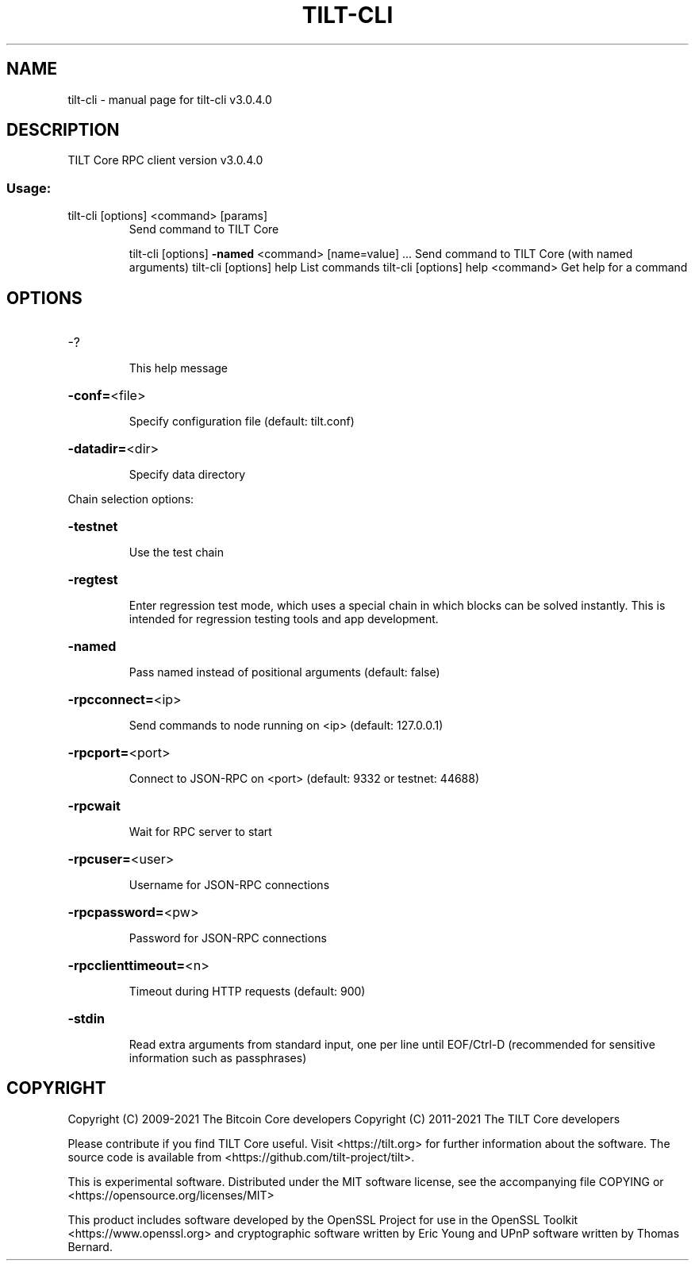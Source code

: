 .\" DO NOT MODIFY THIS FILE!  It was generated by help2man 1.47.3.
.TH TILT-CLI "1" "February 2022" "tilt-cli v3.0.4.0" "User Commands"
.SH NAME
tilt-cli \- manual page for tilt-cli v3.0.4.0
.SH DESCRIPTION
TILT Core RPC client version v3.0.4.0
.SS "Usage:"
.TP
tilt\-cli [options] <command> [params]
Send command to TILT Core
.IP
tilt\-cli [options] \fB\-named\fR <command> [name=value] ... Send command to TILT Core (with named arguments)
tilt\-cli [options] help                List commands
tilt\-cli [options] help <command>      Get help for a command
.SH OPTIONS
.HP
\-?
.IP
This help message
.HP
\fB\-conf=\fR<file>
.IP
Specify configuration file (default: tilt.conf)
.HP
\fB\-datadir=\fR<dir>
.IP
Specify data directory
.PP
Chain selection options:
.HP
\fB\-testnet\fR
.IP
Use the test chain
.HP
\fB\-regtest\fR
.IP
Enter regression test mode, which uses a special chain in which blocks
can be solved instantly. This is intended for regression testing
tools and app development.
.HP
\fB\-named\fR
.IP
Pass named instead of positional arguments (default: false)
.HP
\fB\-rpcconnect=\fR<ip>
.IP
Send commands to node running on <ip> (default: 127.0.0.1)
.HP
\fB\-rpcport=\fR<port>
.IP
Connect to JSON\-RPC on <port> (default: 9332 or testnet: 44688)
.HP
\fB\-rpcwait\fR
.IP
Wait for RPC server to start
.HP
\fB\-rpcuser=\fR<user>
.IP
Username for JSON\-RPC connections
.HP
\fB\-rpcpassword=\fR<pw>
.IP
Password for JSON\-RPC connections
.HP
\fB\-rpcclienttimeout=\fR<n>
.IP
Timeout during HTTP requests (default: 900)
.HP
\fB\-stdin\fR
.IP
Read extra arguments from standard input, one per line until EOF/Ctrl\-D
(recommended for sensitive information such as passphrases)
.SH COPYRIGHT
Copyright (C) 2009-2021 The Bitcoin Core developers
Copyright (C) 2011-2021 The TILT Core developers

Please contribute if you find TILT Core useful. Visit
<https://tilt.org> for further information about the software.
The source code is available from <https://github.com/tilt-project/tilt>.

This is experimental software.
Distributed under the MIT software license, see the accompanying file COPYING
or <https://opensource.org/licenses/MIT>

This product includes software developed by the OpenSSL Project for use in the
OpenSSL Toolkit <https://www.openssl.org> and cryptographic software written by
Eric Young and UPnP software written by Thomas Bernard.
